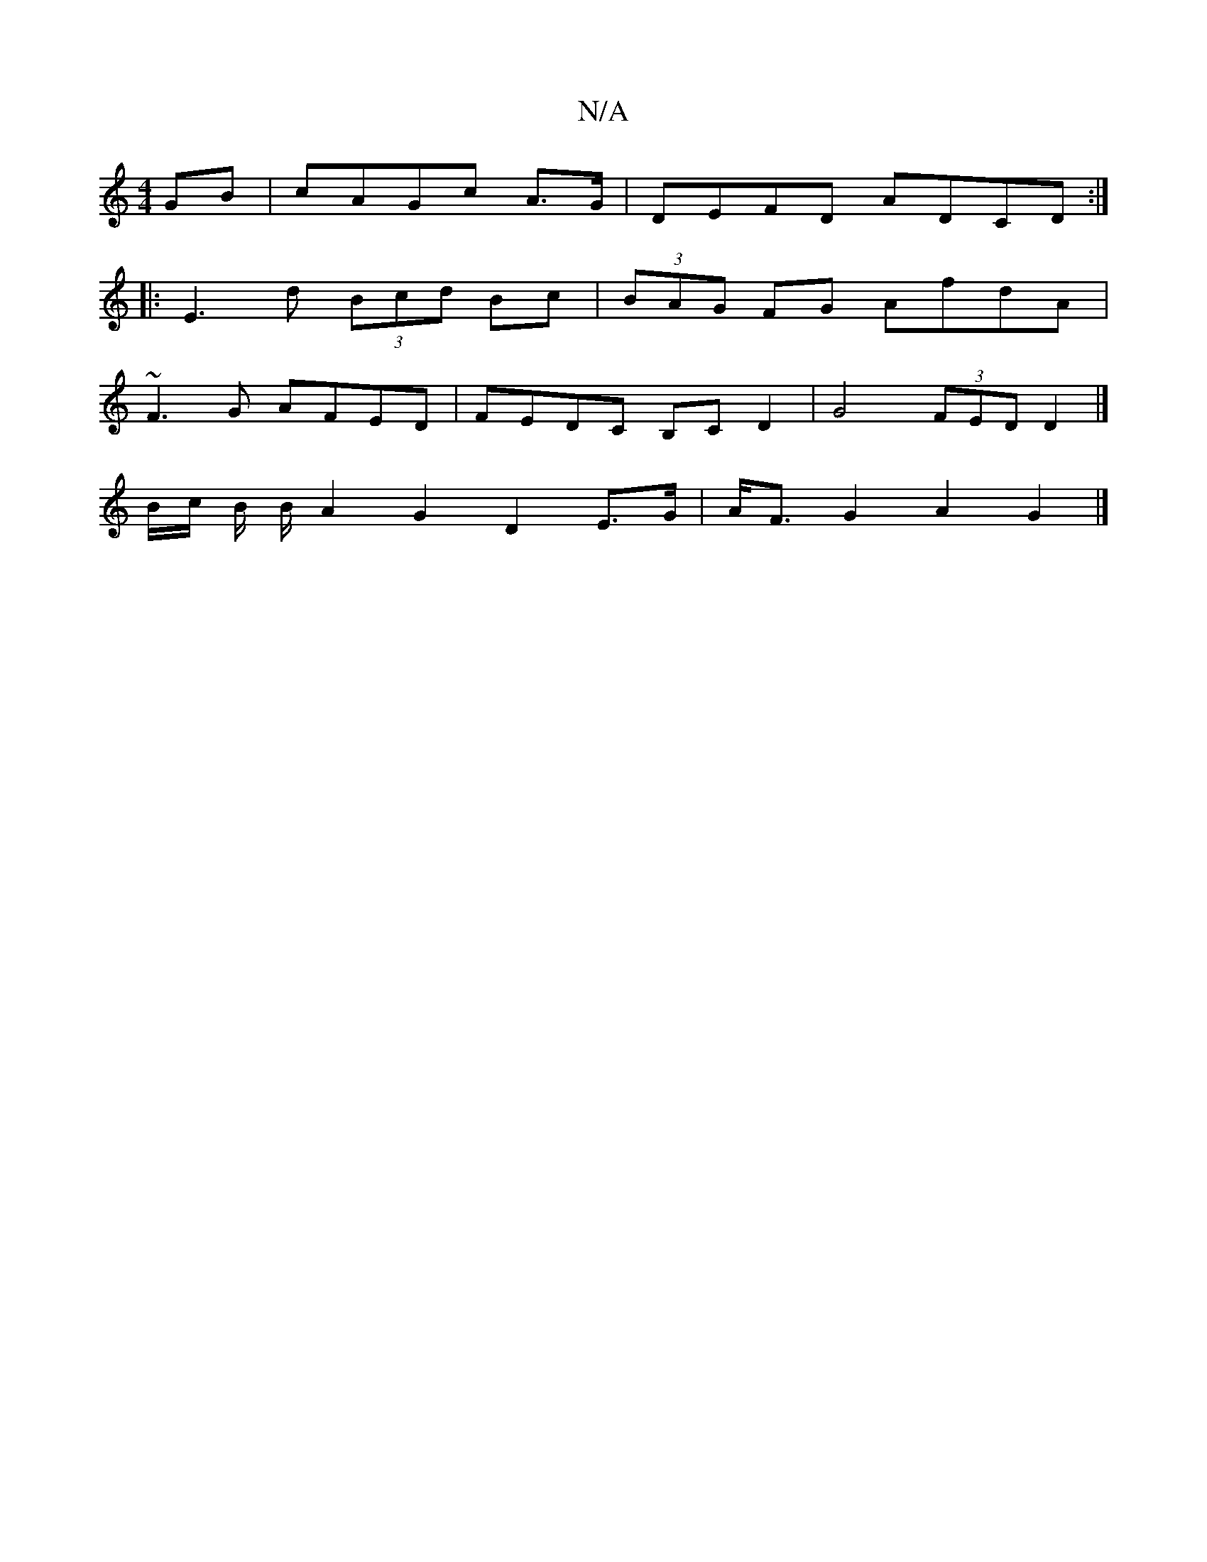 X:1
T:N/A
M:4/4
R:N/A
K:Cmajor
GB|cAGc A3/2G/|DEFD ADCD:|
|:E3d (3Bcd Bc|(3BAG FG AfdA |
~F3G AFED | FEDC B,C D2 | G4 (3FED D2 |]
B/c/ B/ B/2 A2 G2 D2E>G | A<FG2 A2 G2 |]

F|z2 D2 D2|
E2F2 B2A2 Bd | Bcec Bd^c3d|
V: D2F AFE |]

D|:G